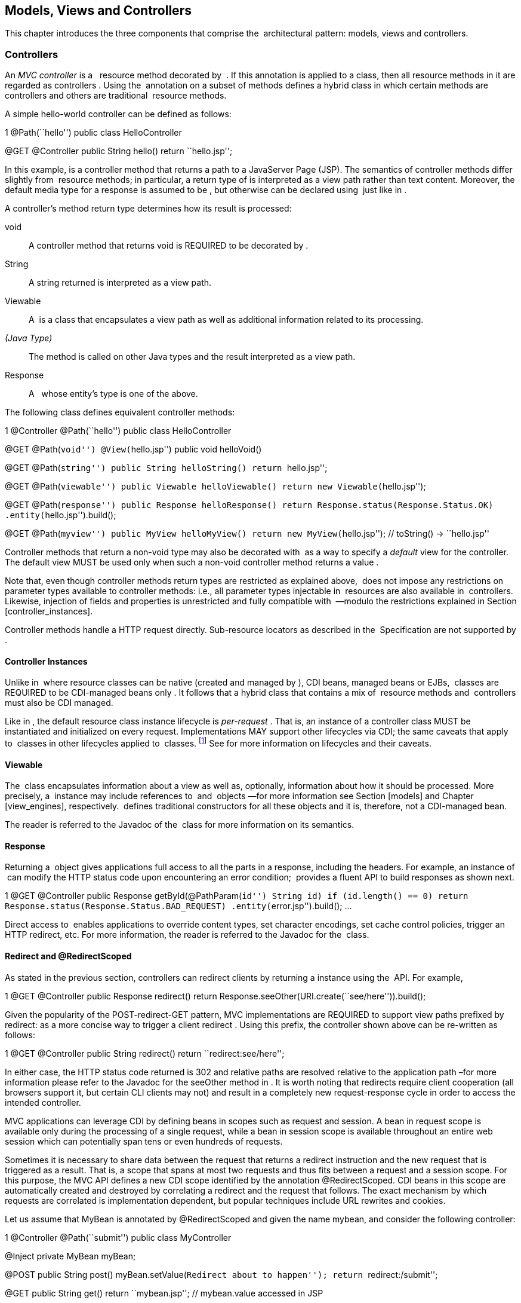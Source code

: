 [[mvc]]
Models, Views and Controllers
-----------------------------

This chapter introduces the three components that comprise the
 architectural pattern: models, views and controllers.

[[controllers]]
Controllers
~~~~~~~~~~~

An _MVC controller_ is a   resource method decorated by  . If this
annotation is applied to a class, then all resource methods in it are
regarded as controllers . Using the  annotation on a subset of methods
defines a hybrid class in which certain methods are controllers and
others are traditional  resource methods.

A simple hello-world controller can be defined as follows:

1 @Path(``hello'') public class HelloController

@GET @Controller public String hello() return ``hello.jsp'';

In this example, is a controller method that returns a path to a
JavaServer Page (JSP). The semantics of controller methods differ
slightly from  resource methods; in particular, a return type of is
interpreted as a view path rather than text content. Moreover, the
default media type for a response is assumed to be , but otherwise can
be declared using  just like in .

A controller’s method return type determines how its result is
processed:

void::
  A controller method that returns void is REQUIRED to be decorated by .
String::
  A string returned is interpreted as a view path.
Viewable::
  A  is a class that encapsulates a view path as well as additional
  information related to its processing.
_(Java Type)_::
  The method is called on other Java types and the result interpreted as
  a view path.
Response::
  A   whose entity’s type is one of the above.

The following class defines equivalent controller methods:

1 @Controller @Path(``hello'') public class HelloController

@GET @Path(``void'') @View(``hello.jsp'') public void helloVoid()

@GET @Path(``string'') public String helloString() return ``hello.jsp'';

@GET @Path(``viewable'') public Viewable helloViewable() return new
Viewable(``hello.jsp'');

@GET @Path(``response'') public Response helloResponse() return
Response.status(Response.Status.OK) .entity(``hello.jsp'').build();

@GET @Path(``myview'') public MyView helloMyView() return new
MyView(``hello.jsp''); // toString() -> ``hello.jsp''

Controller methods that return a non-void type may also be decorated
with  as a way to specify a _default_ view for the controller. The
default view MUST be used only when such a non-void controller method
returns a value .

Note that, even though controller methods return types are restricted as
explained above,  does not impose any restrictions on parameter types
available to controller methods: i.e., all parameter types injectable in
 resources are also available in  controllers. Likewise, injection of
fields and properties is unrestricted and fully compatible with  —modulo
the restrictions explained in Section [controller_instances].

Controller methods handle a HTTP request directly. Sub-resource locators
as described in the  Specification are not supported by .

[[controller_instances]]
Controller Instances
^^^^^^^^^^^^^^^^^^^^

Unlike in  where resource classes can be native (created and managed by
), CDI beans, managed beans or EJBs,  classes are REQUIRED to be
CDI-managed beans only . It follows that a hybrid class that contains a
mix of  resource methods and  controllers must also be CDI managed.

Like in , the default resource class instance lifecycle is _per-request_
. That is, an instance of a controller class MUST be instantiated and
initialized on every request. Implementations MAY support other
lifecycles via CDI; the same caveats that apply to  classes in other
lifecycles applied to  classes. footnote:[In particular, CDI may need to
create proxies when, for example, a per-request instance is as a member
of a per-application instance.] See for more information on lifecycles
and their caveats.

[[viewable]]
Viewable
^^^^^^^^

The  class encapsulates information about a view as well as, optionally,
information about how it should be processed. More precisely, a
 instance may include references to  and  objects —for more information
see Section [models] and Chapter [view_engines], respectively.  defines
traditional constructors for all these objects and it is, therefore, not
a CDI-managed bean.

The reader is referred to the Javadoc of the  class for more information
on its semantics.

[[response]]
Response
^^^^^^^^

Returning a  object gives applications full access to all the parts in a
response, including the headers. For example, an instance of  can modify
the HTTP status code upon encountering an error condition;  provides a
fluent API to build responses as shown next.

1 @GET @Controller public Response getById(@PathParam(``id'') String id)
if (id.length() == 0) return
Response.status(Response.Status.BAD_REQUEST)
.entity(``error.jsp'').build(); ...

Direct access to  enables applications to override content types, set
character encodings, set cache control policies, trigger an HTTP
redirect, etc. For more information, the reader is referred to the
Javadoc for the  class.

[[redirect]]
Redirect and @RedirectScoped
^^^^^^^^^^^^^^^^^^^^^^^^^^^^

As stated in the previous section, controllers can redirect clients by
returning a instance using the  API. For example,

1 @GET @Controller public Response redirect() return
Response.seeOther(URI.create(``see/here'')).build();

Given the popularity of the POST-redirect-GET pattern, MVC
implementations are REQUIRED to support view paths prefixed by redirect:
as a more concise way to trigger a client redirect . Using this prefix,
the controller shown above can be re-written as follows:

1 @GET @Controller public String redirect() return
``redirect:see/here'';

In either case, the HTTP status code returned is 302 and relative paths
are resolved relative to the application path –for more information
please refer to the Javadoc for the seeOther method in . It is worth
noting that redirects require client cooperation (all browsers support
it, but certain CLI clients may not) and result in a completely new
request-response cycle in order to access the intended controller.

MVC applications can leverage CDI by defining beans in scopes such as
request and session. A bean in request scope is available only during
the processing of a single request, while a bean in session scope is
available throughout an entire web session which can potentially span
tens or even hundreds of requests.

Sometimes it is necessary to share data between the request that returns
a redirect instruction and the new request that is triggered as a
result. That is, a scope that spans at most two requests and thus fits
between a request and a session scope. For this purpose, the MVC API
defines a new CDI scope identified by the annotation @RedirectScoped.
CDI beans in this scope are automatically created and destroyed by
correlating a redirect and the request that follows. The exact mechanism
by which requests are correlated is implementation dependent, but
popular techniques include URL rewrites and cookies.

Let us assume that MyBean is annotated by @RedirectScoped and given the
name mybean, and consider the following controller:

1 @Controller @Path(``submit'') public class MyController

@Inject private MyBean myBean;

@POST public String post() myBean.setValue(``Redirect about to
happen''); return ``redirect:/submit'';

@GET public String get() return ``mybean.jsp''; // mybean.value accessed
in JSP

The bean myBean is injected in the controller and available not only
during the first POST, but also during the subsequent GET request,
enabling _communication_ between the two interactions; the creation and
destruction of the bean is under control of CDI, and thus completely
transparent to the application just like any other built-in scope.

[[models]]
Models
~~~~~~

 controllers are responsible for combining data models and views
(templates) to produce web application pages. This specification
supports two kinds of models: the first is based on CDI  beans, and the
second on the  interface which defines a map between names and objects.
Support for the   interface is mandatory for all view engines; support
for CDI  beans is OPTIONAL but highly RECOMMENDED. Application
developers are encouraged to use CDI-based models whenever supported by
the view engine, and thus take advantage of the existing CDI and EL
integration on the platform.

Let us now revisit our hello-world example, this time also showing how
to update a model. Since we intend to show the two ways in which models
can be used, we define the model as a CDI  bean in request scope even
though this is only necessary for the CDI case:

1 @Named(``greeting'') @RequestScoped public class Greeting

private String message;

public String getMessage() return message; public void setMessage(String
message) this.message = message; ...

Given that the view engine for JSPs supports  beans, all the controller
needs to do is fill out the model and return the view. Access to the
model is straightforward using CDI injection:

1 @Path(``hello'') public class HelloController

@Inject private Greeting greeting;

@GET @Controller public String hello() greeting.setMessage(``Hello
there!''); return ``hello.jsp'';

If the view engine that processes the view returned by the controller is
not CDI enabled, then controllers can use the  map instead:

1 @Path(``hello'') public class HelloController

@Inject private Models models;

@GET @Controller public String hello() models.put(``greeting'', new
Greeting(``Hello there!''); return ``hello.jsp'';

In this example, the model is given the same name as that in the
annotation above, but using the injectable  map instead.

As stated above, the use of typed CDI  beans is recommended over the
 map, but support for the latter may be necessary to integrate view
engines that are not CDI aware. For more information about view engines
see Chapter [view_engines].

[[views]]
Views
~~~~~

A _view_, sometimes also referred to as a template, defines the
structure of the output page and can refer to one or more models. It is
the responsibility of a _view engine_ to process (render) a view by
extracting the information in the models and producing the output page.

Here is the JSP page for the hello-world example:

1 <<!doctype html> <html> <head> <title>Hello</title> </head> <body>
<h1>latexmath:[${greeting.message}</h1>
</body>
</html>
\end{listing}

In a JSP, model properties are accessible via EL \cite{el}. In the example above,
the property \code{message} is read from the \code{greeting} model whose name
was either specified in a \Named\ annotation or used as a key in the \Models\ map, 
depending on which controller from Section \ref{models} triggered this view's 
processing.

Here is the corresponding Facelets example:

\begin{listing}{1}
<!DOCTYPE html>
<html lang="en" xmlns:h="http://xmlns.jcp.org/jsf/html">
<h:head>
    <title>Hello</title>
</h:head>
<h:body>
    <h:outputText value="#{greeting.message}" />
</h:body>
</html>
\end{listing}

\subsection{Building URIs in a View}
\label{mvc_uri}

In views links and form actions require a URI. To avoid repeating the declarative
mapping to URIs on controller methods MVC provides a way to build URIs from the
{\tt MvcContext}:

\begin{listing}{1}
$]mvc.uri(’MyController#myMethod’ ’id’: 42, ’foo’: ’bar’)

The controller method can either be identified by the simple name of the
controller class and the method name separated by #
(MyController#myMethod) _or_ by the value of the @UriRef annotation.
Please refer to the Javadocs of MvcContext for a full description of the
different ways to provide parameter values for building URIs.
